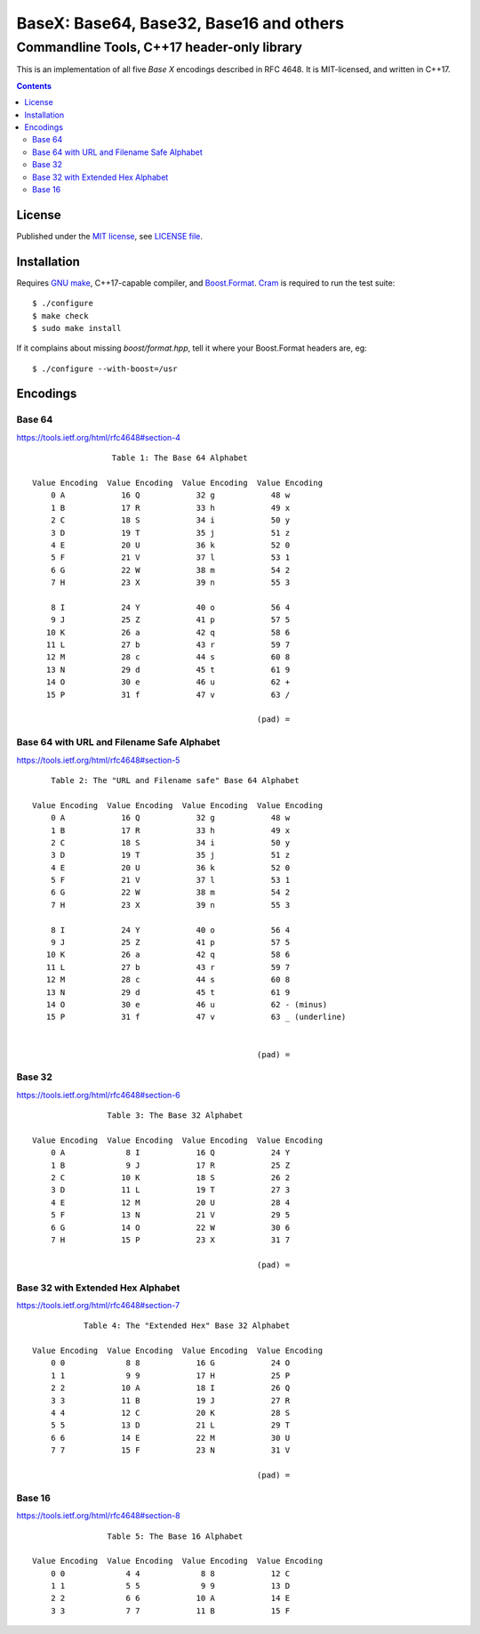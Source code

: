 @@@@@@@@@@@@@@@@@@@@@@@@@@@@@@@@@@@@@@@@@@@@@@@@@@@@@@@@@@@@@@@@@@@@@@@@
                BaseX: Base64, Base32, Base16 and others
@@@@@@@@@@@@@@@@@@@@@@@@@@@@@@@@@@@@@@@@@@@@@@@@@@@@@@@@@@@@@@@@@@@@@@@@
########################################################################
              Commandline Tools, C++17 header-only library
########################################################################


This is an implementation of all five *Base X* encodings described in
RFC 4648.  It is MIT-licensed, and written in C++17.


.. contents::


License
=======

Published under the `MIT license`__, see `LICENSE file`__.

.. __: https://opensource.org/licenses/MIT
.. __: LICENSE


Installation
============

Requires `GNU make`_, C++17-capable compiler, and Boost.Format_.
Cram_ is required to run the test suite::

  $ ./configure
  $ make check
  $ sudo make install

.. _GNU make: https://www.gnu.org/software/make/
.. _Boost.Format: http://www.boost.org/doc/libs/1_63_0/libs/format/
.. _Cram: https://bitheap.org/cram/

If it complains about missing `boost/format.hpp`, tell it where your
Boost.Format headers are, eg::

  $ ./configure --with-boost=/usr


Encodings
=========

Base 64
~~~~~~~

https://tools.ietf.org/html/rfc4648#section-4

::

                      Table 1: The Base 64 Alphabet

     Value Encoding  Value Encoding  Value Encoding  Value Encoding
         0 A            16 Q            32 g            48 w
         1 B            17 R            33 h            49 x
         2 C            18 S            34 i            50 y
         3 D            19 T            35 j            51 z
         4 E            20 U            36 k            52 0
         5 F            21 V            37 l            53 1
         6 G            22 W            38 m            54 2
         7 H            23 X            39 n            55 3

         8 I            24 Y            40 o            56 4
         9 J            25 Z            41 p            57 5
        10 K            26 a            42 q            58 6
        11 L            27 b            43 r            59 7
        12 M            28 c            44 s            60 8
        13 N            29 d            45 t            61 9
        14 O            30 e            46 u            62 +
        15 P            31 f            47 v            63 /

                                                     (pad) =


Base 64 with URL and Filename Safe Alphabet
~~~~~~~~~~~~~~~~~~~~~~~~~~~~~~~~~~~~~~~~~~~

https://tools.ietf.org/html/rfc4648#section-5

::

         Table 2: The "URL and Filename safe" Base 64 Alphabet

     Value Encoding  Value Encoding  Value Encoding  Value Encoding
         0 A            16 Q            32 g            48 w
         1 B            17 R            33 h            49 x
         2 C            18 S            34 i            50 y
         3 D            19 T            35 j            51 z
         4 E            20 U            36 k            52 0
         5 F            21 V            37 l            53 1
         6 G            22 W            38 m            54 2
         7 H            23 X            39 n            55 3

         8 I            24 Y            40 o            56 4
         9 J            25 Z            41 p            57 5
        10 K            26 a            42 q            58 6
        11 L            27 b            43 r            59 7
        12 M            28 c            44 s            60 8
        13 N            29 d            45 t            61 9
        14 O            30 e            46 u            62 - (minus)
        15 P            31 f            47 v            63 _ (underline)


                                                     (pad) =


Base 32
~~~~~~~

https://tools.ietf.org/html/rfc4648#section-6

::

                     Table 3: The Base 32 Alphabet

     Value Encoding  Value Encoding  Value Encoding  Value Encoding
         0 A             8 I            16 Q            24 Y
         1 B             9 J            17 R            25 Z
         2 C            10 K            18 S            26 2
         3 D            11 L            19 T            27 3
         4 E            12 M            20 U            28 4
         5 F            13 N            21 V            29 5
         6 G            14 O            22 W            30 6
         7 H            15 P            23 X            31 7

                                                     (pad) =


Base 32 with Extended Hex Alphabet
~~~~~~~~~~~~~~~~~~~~~~~~~~~~~~~~~~

https://tools.ietf.org/html/rfc4648#section-7

::

                Table 4: The "Extended Hex" Base 32 Alphabet

     Value Encoding  Value Encoding  Value Encoding  Value Encoding
         0 0             8 8            16 G            24 O
         1 1             9 9            17 H            25 P
         2 2            10 A            18 I            26 Q
         3 3            11 B            19 J            27 R
         4 4            12 C            20 K            28 S
         5 5            13 D            21 L            29 T
         6 6            14 E            22 M            30 U
         7 7            15 F            23 N            31 V

                                                     (pad) =


Base 16
~~~~~~~

https://tools.ietf.org/html/rfc4648#section-8

::

                     Table 5: The Base 16 Alphabet

     Value Encoding  Value Encoding  Value Encoding  Value Encoding
         0 0             4 4             8 8            12 C
         1 1             5 5             9 9            13 D
         2 2             6 6            10 A            14 E
         3 3             7 7            11 B            15 F
